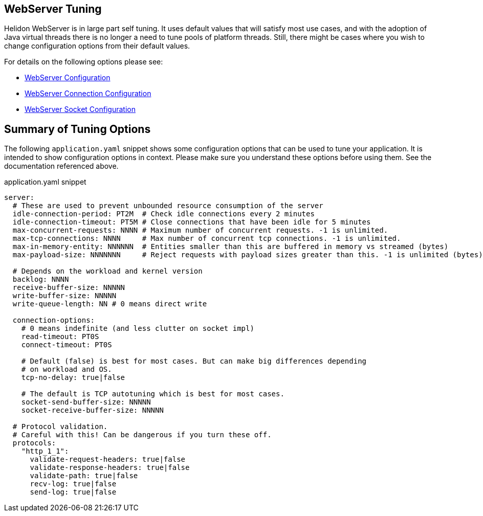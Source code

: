 ///////////////////////////////////////////////////////////////////////////////

    Copyright (c) 2020, 2023 Oracle and/or its affiliates.

    Licensed under the Apache License, Version 2.0 (the "License");
    you may not use this file except in compliance with the License.
    You may obtain a copy of the License at

        http://www.apache.org/licenses/LICENSE-2.0

    Unless required by applicable law or agreed to in writing, software
    distributed under the License is distributed on an "AS IS" BASIS,
    WITHOUT WARRANTIES OR CONDITIONS OF ANY KIND, either express or implied.
    See the License for the specific language governing permissions and
    limitations under the License.

///////////////////////////////////////////////////////////////////////////////

ifndef::rootdir[:rootdir: {docdir}/../..]
:guidesdir: {rootdir}/{flavor-lc}/guides

== WebServer Tuning

Helidon WebServer is in large part self tuning. It uses default values that will satisfy most use cases,
and with the adoption of Java virtual threads there is no longer a need to tune pools of platform threads.
Still, there might be cases where you wish to change configuration options from their default values.

For details on the following options please see:

* xref:../../se/webserver.adoc#_configuration_options[WebServer Configuration]
* xref:../../config/io_helidon_webserver_ConnectionConfig.adoc[WebServer Connection Configuration]
* xref:../../config/io_helidon_common_socket_SocketOptions.adoc[WebServer Socket Configuration]

== Summary of Tuning Options

The following `application.yaml` snippet shows some configuration options that can be used to
tune your application. It is intended to show configuration options in context. Please make sure
you understand these options before using them. See the documentation referenced above.

[source, yaml]
.application.yaml snippet
----
server:
  # These are used to prevent unbounded resource consumption of the server
  idle-connection-period: PT2M  # Check idle connections every 2 minutes
  idle-connection-timeout: PT5M # Close connections that have been idle for 5 minutes
  max-concurrent-requests: NNNN # Maximum number of concurrent requests. -1 is unlimited.
  max-tcp-connections: NNNN     # Max number of concurrent tcp connections. -1 is unlimited.
  max-in-memory-entity: NNNNNN  # Entities smaller than this are buffered in memory vs streamed (bytes)
  max-payload-size: NNNNNNN     # Reject requests with payload sizes greater than this. -1 is unlimited (bytes)

  # Depends on the workload and kernel version
  backlog: NNNN
  receive-buffer-size: NNNNN
  write-buffer-size: NNNNN
  write-queue-length: NN # 0 means direct write

  connection-options:
    # 0 means indefinite (and less clutter on socket impl)
    read-timeout: PT0S     
    connect-timeout: PT0S
    
    # Default (false) is best for most cases. But can make big differences depending
    # on workload and OS.
    tcp-no-delay: true|false

    # The default is TCP autotuning which is best for most cases.
    socket-send-buffer-size: NNNNN     
    socket-receive-buffer-size: NNNNN

  # Protocol validation.
  # Careful with this! Can be dangerous if you turn these off.
  protocols:
    "http_1_1":
      validate-request-headers: true|false
      validate-response-headers: true|false
      validate-path: true|false
      recv-log: true|false
      send-log: true|false
----
